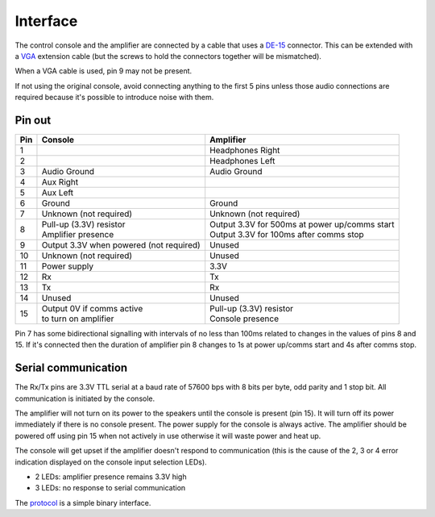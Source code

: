 Interface
=========

The control console and the amplifier are connected by a cable that uses a
`DE-15 <https://en.wikipedia.org/wiki/D-subminiature>`_ connector. This can be
extended with a `VGA <https://en.wikipedia.org/wiki/VGA_connector>`_ extension
cable (but the screws to hold the connectors together will be mismatched).

When a VGA cable is used, pin 9 may not be present.

If not using the original console, avoid connecting anything to the first 5
pins unless those audio connections are required because it's possible to
introduce noise with them.

Pin out
-------

+-----+-----------------------------+-------------------------------------------------+
| Pin | Console                     | Amplifier                                       |
+=====+=============================+=================================================+
|   1 |                             | Headphones Right                                |
+-----+-----------------------------+-------------------------------------------------+
|   2 |                             | Headphones Left                                 |
+-----+-----------------------------+-------------------------------------------------+
|   3 | Audio Ground                | Audio Ground                                    |
+-----+-----------------------------+-------------------------------------------------+
|   4 | Aux Right                   |                                                 |
+-----+-----------------------------+-------------------------------------------------+
|   5 | Aux Left                    |                                                 |
+-----+-----------------------------+-------------------------------------------------+
|   6 | Ground                      | Ground                                          |
+-----+-----------------------------+-------------------------------------------------+
|   7 | Unknown (not required)      | Unknown (not required)                          |
+-----+-----------------------------+-------------------------------------------------+
|   8 | | Pull-up (3.3V) resistor   | | Output 3.3V for 500ms at power up/comms start |
|     | | Amplifier presence        | | Output 3.3V for 100ms after comms stop        |
+-----+-----------------------------+-------------------------------------------------+
|   9 | Output 3.3V when powered    |                                                 |
|     | (not required)              | Unused                                          |
+-----+-----------------------------+-------------------------------------------------+
|  10 | Unknown (not required)      | Unused                                          |
+-----+-----------------------------+-------------------------------------------------+
|  11 | Power supply                | 3.3V                                            |
+-----+-----------------------------+-------------------------------------------------+
|  12 | Rx                          | Tx                                              |
+-----+-----------------------------+-------------------------------------------------+
|  13 | Tx                          | Rx                                              |
+-----+-----------------------------+-------------------------------------------------+
|  14 | Unused                      | Unused                                          |
+-----+-----------------------------+-------------------------------------------------+
|  15 | | Output 0V if comms active | | Pull-up (3.3V) resistor                       |
|     | | to turn on amplifier      | | Console presence                              |
+-----+-----------------------------+-------------------------------------------------+

Pin 7 has some bidirectional signalling with intervals of no less than 100ms
related to changes in the values of pins 8 and 15. If it's connected then the
duration of amplifier pin 8 changes to 1s at power up/comms start and 4s after
comms stop.

Serial communication
--------------------

The Rx/Tx pins are 3.3V TTL serial at a baud rate of 57600 bps with 8 bits per
byte, odd parity and 1 stop bit. All communication is initiated by the console.

The amplifier will not turn on its power to the speakers until the console is
present (pin 15). It will turn off its power immediately if there is no console
present. The power supply for the console is always active. The amplifier should
be powered off using pin 15 when not actively in use otherwise it will waste
power and heat up.

The console will get upset if the amplifier doesn't respond to communication
(this is the cause of the 2, 3 or 4 error indication displayed on the console
input selection LEDs).

* 2 LEDs: amplifier presence remains 3.3V high
* 3 LEDs: no response to serial communication

The `protocol <protocol.rst>`_ is a simple binary interface.
